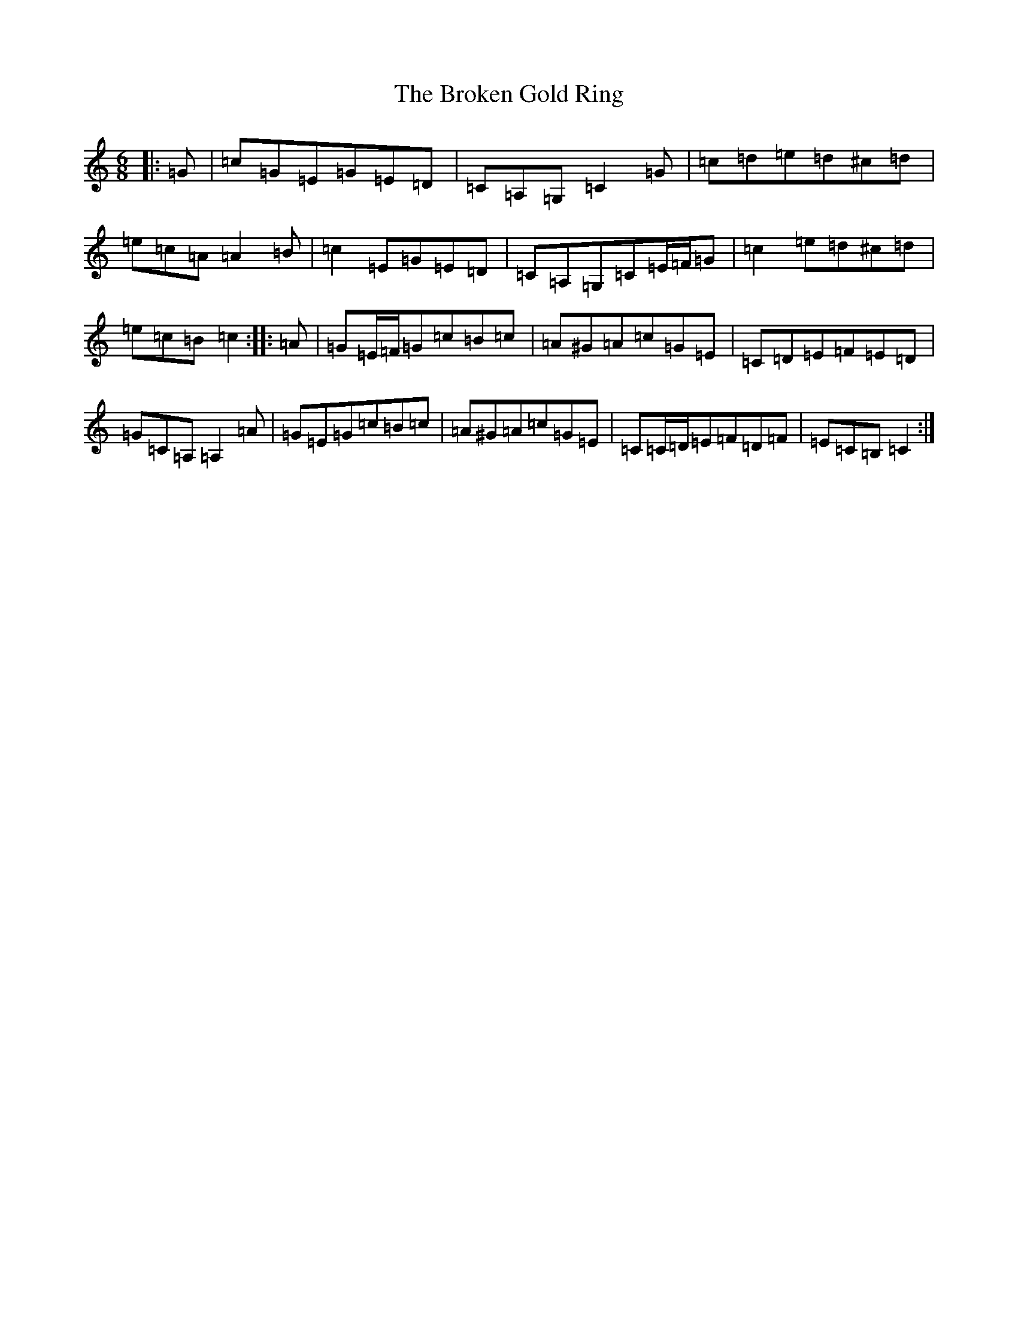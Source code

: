 X: 2711
T: Broken Gold Ring, The
S: https://thesession.org/tunes/12112#setting12112
R: jig
M:6/8
L:1/8
K: C Major
|:=G|=c=G=E=G=E=D|=C=A,=G,=C2=G|=c=d=e=d^c=d|=e=c=A=A2=B|=c2=E=G=E=D|=C=A,=G,=C=E/2=F/2=G|=c2=e=d^c=d|=e=c=B=c2:||:=A|=G=E/2=F/2=G=c=B=c|=A^G=A=c=G=E|=C=D=E=F=E=D|=G=C=A,=A,2=A|=G=E=G=c=B=c|=A^G=A=c=G=E|=C=C/2=D/2=E=F=D=F|=E=C=B,=C2:|